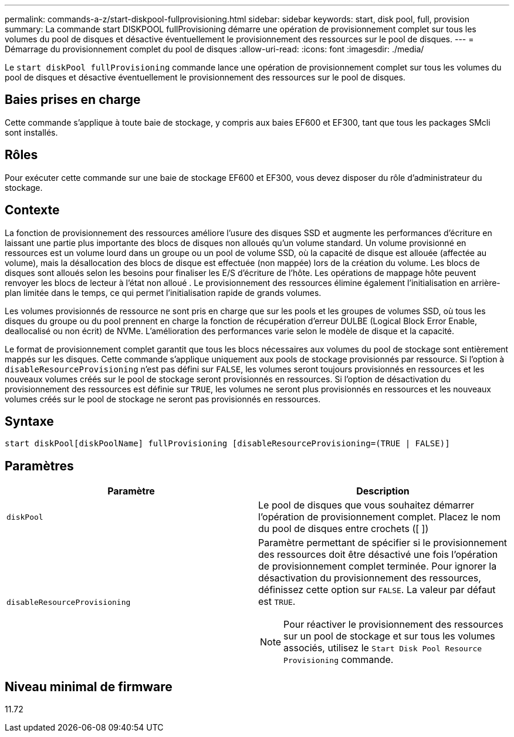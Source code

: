 ---
permalink: commands-a-z/start-diskpool-fullprovisioning.html 
sidebar: sidebar 
keywords: start, disk pool, full, provision 
summary: La commande start DISKPOOL fullProvisioning démarre une opération de provisionnement complet sur tous les volumes du pool de disques et désactive éventuellement le provisionnement des ressources sur le pool de disques. 
---
= Démarrage du provisionnement complet du pool de disques
:allow-uri-read: 
:icons: font
:imagesdir: ./media/


[role="lead"]
Le `start diskPool fullProvisioning` commande lance une opération de provisionnement complet sur tous les volumes du pool de disques et désactive éventuellement le provisionnement des ressources sur le pool de disques.



== Baies prises en charge

Cette commande s'applique à toute baie de stockage, y compris aux baies EF600 et EF300, tant que tous les packages SMcli sont installés.



== Rôles

Pour exécuter cette commande sur une baie de stockage EF600 et EF300, vous devez disposer du rôle d'administrateur du stockage.



== Contexte

La fonction de provisionnement des ressources améliore l'usure des disques SSD et augmente les performances d'écriture en laissant une partie plus importante des blocs de disques non alloués qu'un volume standard. Un volume provisionné en ressources est un volume lourd dans un groupe ou un pool de volume SSD, où la capacité de disque est allouée (affectée au volume), mais la désallocation des blocs de disque est effectuée (non mappée) lors de la création du volume. Les blocs de disques sont alloués selon les besoins pour finaliser les E/S d'écriture de l'hôte. Les opérations de mappage hôte peuvent renvoyer les blocs de lecteur à l'état non alloué . Le provisionnement des ressources élimine également l'initialisation en arrière-plan limitée dans le temps, ce qui permet l'initialisation rapide de grands volumes.

Les volumes provisionnés de ressource ne sont pris en charge que sur les pools et les groupes de volumes SSD, où tous les disques du groupe ou du pool prennent en charge la fonction de récupération d'erreur DULBE (Logical Block Error Enable, deallocalisé ou non écrit) de NVMe. L'amélioration des performances varie selon le modèle de disque et la capacité.

Le format de provisionnement complet garantit que tous les blocs nécessaires aux volumes du pool de stockage sont entièrement mappés sur les disques. Cette commande s'applique uniquement aux pools de stockage provisionnés par ressource. Si l'option à `disableResourceProvisioning` n'est pas défini sur `FALSE`, les volumes seront toujours provisionnés en ressources et les nouveaux volumes créés sur le pool de stockage seront provisionnés en ressources. Si l'option de désactivation du provisionnement des ressources est définie sur `TRUE`, les volumes ne seront plus provisionnés en ressources et les nouveaux volumes créés sur le pool de stockage ne seront pas provisionnés en ressources.



== Syntaxe

[listing]
----
start diskPool[diskPoolName] fullProvisioning [disableResourceProvisioning=(TRUE | FALSE)]
----


== Paramètres

[cols="2*"]
|===
| Paramètre | Description 


 a| 
`diskPool`
 a| 
Le pool de disques que vous souhaitez démarrer l'opération de provisionnement complet. Placez le nom du pool de disques entre crochets ([ ])



 a| 
`disableResourceProvisioning`
 a| 
Paramètre permettant de spécifier si le provisionnement des ressources doit être désactivé une fois l'opération de provisionnement complet terminée. Pour ignorer la désactivation du provisionnement des ressources, définissez cette option sur `FALSE`. La valeur par défaut est `TRUE`.

[NOTE]
====
Pour réactiver le provisionnement des ressources sur un pool de stockage et sur tous les volumes associés, utilisez le `Start Disk Pool Resource Provisioning` commande.

====
|===


== Niveau minimal de firmware

11.72
